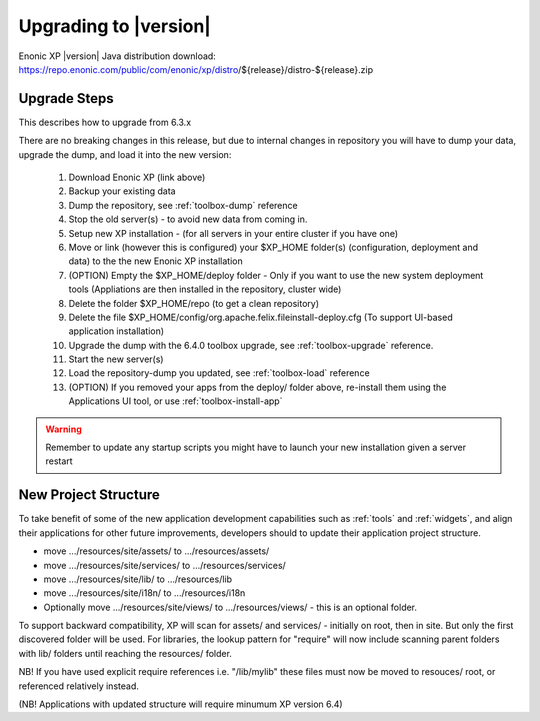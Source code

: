 .. _upgrading:

Upgrading to |version|
======================

Enonic XP |version| Java distribution download: https://repo.enonic.com/public/com/enonic/xp/distro/${release}/distro-${release}.zip

Upgrade Steps
-------------

This describes how to upgrade from 6.3.x

There are no breaking changes in this release, but due to internal changes in repository you will have to dump your data, upgrade the dump, and load it into the new version:

  #. Download Enonic XP (link above)
  #. Backup your existing data
  #. Dump the repository, see :ref:`toolbox-dump` reference
  #. Stop the old server(s) - to avoid new data from coming in.
  #. Setup new XP installation - (for all servers in your entire cluster if you have one)
  #. Move or link (however this is configured) your $XP_HOME folder(s) (configuration, deployment and data) to the the new Enonic XP installation
  #. (OPTION) Empty the $XP_HOME/deploy folder - Only if you want to use the new system deployment tools (Appliations are then installed in the repository, cluster wide)
  #. Delete the folder $XP_HOME/repo (to get a clean repository)
  #. Delete the file $XP_HOME/config/org.apache.felix.fileinstall-deploy.cfg (To support UI-based application installation)
  #. Upgrade the dump with the 6.4.0 toolbox upgrade, see :ref:`toolbox-upgrade` reference.
  #. Start the new server(s)
  #. Load the repository-dump you updated, see :ref:`toolbox-load` reference
  #. (OPTION) If you removed your apps from the deploy/ folder above, re-install them using the Applications UI tool, or use :ref:`toolbox-install-app`

.. warning:: Remember to update any startup scripts you might have to launch your new installation given a server restart

New Project Structure
---------------------

To take benefit of some of the new application development capabilities such as :ref:`tools` and :ref:`widgets`, and align their applications for other future improvements, developers should to update their application project structure.

* move .../resources/site/assets/ to .../resources/assets/
* move .../resources/site/services/ to .../resources/services/
* move .../resources/site/lib/ to .../resources/lib
* move .../resources/site/i18n/ to .../resources/i18n
* Optionally move .../resources/site/views/ to .../resources/views/ - this is an optional folder.

To support backward compatibility, XP will scan for assets/ and services/ - initially on root, then in site. But only the first discovered folder will be used.
For libraries, the lookup pattern for "require" will now include scanning parent folders with lib/ folders until reaching the resources/ folder.

NB! If you have used explicit require references i.e. "/lib/mylib" these files must now be moved to resouces/ root, or referenced relatively instead.

(NB! Applications with updated structure will require minumum XP version 6.4)

